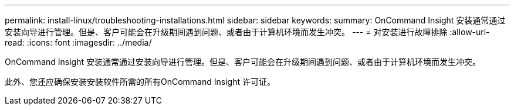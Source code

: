 ---
permalink: install-linux/troubleshooting-installations.html 
sidebar: sidebar 
keywords:  
summary: OnCommand Insight 安装通常通过安装向导进行管理。但是、客户可能会在升级期间遇到问题、或者由于计算机环境而发生冲突。 
---
= 对安装进行故障排除
:allow-uri-read: 
:icons: font
:imagesdir: ../media/


[role="lead"]
OnCommand Insight 安装通常通过安装向导进行管理。但是、客户可能会在升级期间遇到问题、或者由于计算机环境而发生冲突。

此外、您还应确保安装安装软件所需的所有OnCommand Insight 许可证。
